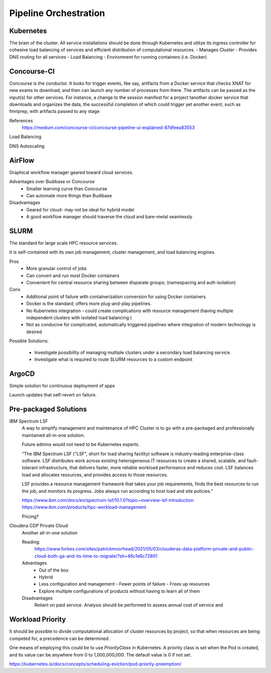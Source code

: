 ========================
Pipeline Orchestration
========================

Kubernetes
-------------
The brain of the cluster. All service installations should be done through Kubernetes 
and utilize its ingress controller for cohesive load balancing of services and efficient 
distribution of computational resources.
-   Manages Cluster
-   Provides DNS routing for all services
-   Load Balancing 
-   Environment for running containers (i.e. Docker)


Concourse-CI
-------------
Concourse is the conductor. It looks for trigger events, like say, 
artifacts from a Docker service that checks 
XNAT for new exams to download, and then can launch any number of 
processes from there. The artifacts can be passed as the input(s) 
for other services. For instance, a change to the session manifest 
for a project tanother docker service that 
downloads and organizes the data, the successful completion of which
could trigger yet another event, such as fmriprep, with artifacts  
passed to any stage



References
    https://medium.com/concourse-ci/concourse-pipeline-ui-explained-87dfeea83553

Load Balancing

DNS Autoscaling

AirFlow
--------
Graphical workflow manager geared toward cloud services.

Advantages over Budibase or Concourse
    -   Smaller learning curve than Concourse 
    -   Can automate more things than Budibase

Disadvantages 
    -   Geared for cloud- may not be ideal for hybrid model 
    -   A good workflow manager should traverse the cloud and bare-metal seamlessly

SLURM
------
The standard for large scale HPC resource services. 

It is self-contained with its own job management, 
cluster management, and load balancing engines.

Pros
    -   More granular control of jobs
    -   Can convert and run most Docker containers 
    -   Convenient for central resource sharing between disparate 
        groups; (namespacing and auth isolation)

Cons 
    -   Additional point of failure with containerization conversion for using 
        Docker containers.
    -   Docker is the standard; offers more plug-and-play pipelines.
    -   No Kubernetes integration - could create complications with resource 
        management (having multiple independent clusters with isolated load balancing )
    -   Not as conducive for complicated, automatically triggered 
        pipelines where integration of modern technology is desired 

Possible Solutions:
   
    -   Investigate possibility of managing multiple clusters under a  
        secondary load balancing service. 
    -   Investigate what is required to route SLURM resources to a custom endpoint 

ArgoCD
------
Simple solution for continuous deployment of apps

Launch updates that self-revert on failure.

Pre-packaged Solutions
----------------------

IBM Spectrum LSF
    A way to simplify management and maintenance of HPC Cluster 
    is to go with a pre-packaged and professionally maintained 
    all-in-one solution.

    Future admins would not need to be Kubernetes experts.

    "The IBM Spectrum LSF ("LSF", short for load sharing facility) software is 
    industry-leading enterprise-class software. LSF distributes work across 
    existing heterogeneous IT resources to create a shared, scalable, and 
    fault-tolerant infrastructure, that delivers faster, more reliable workload 
    performance and reduces cost. LSF balances load and allocates resources, 
    and provides access to those resources.

    LSF provides a resource management framework that takes your job requirements, 
    finds the best resources to run the job, and monitors its progress. Jobs always 
    run according to host load and site policies."

    https://www.ibm.com/docs/en/spectrum-lsf/10.1.0?topic=overview-lsf-introduction
    https://www.ibm.com/products/hpc-workload-management

    Pricing?

Cloudera CDP Private Cloud 
    Another all-in-one solution 

    Reading:
        https://www.forbes.com/sites/patrickmoorhead/2021/05/03/clouderas-data-platform-private-and-public-cloud-both-ga-and-its-time-to-migrate/?sh=46c1e6c72801
   
    Advantages
        -   Out of the box
        -   Hybrid
        -   Less configuration and management
            -   Fewer points of failure
            -   Frees up resources 
        -   Explore multiple configurations of products without having 
            to learn all of them

    Disadvantages 
        Reliant on paid service. Analysis should be performed to 
        assess annual cost of service and 

Workload Priority
------------------
It should be possible to divide computational allocation of cluster 
resources by project, so that when resources are being competed for, 
a precedence can be determined.

One means of employing this could be to use *PriorityClass* in 
Kubernetes. A priority class is set when the Pod is created, and its 
value can be anywhere from 0 to 1,000,000,000. The default value is 
0 if not set.

https://kubernetes.io/docs/concepts/scheduling-eviction/pod-priority-preemption/

